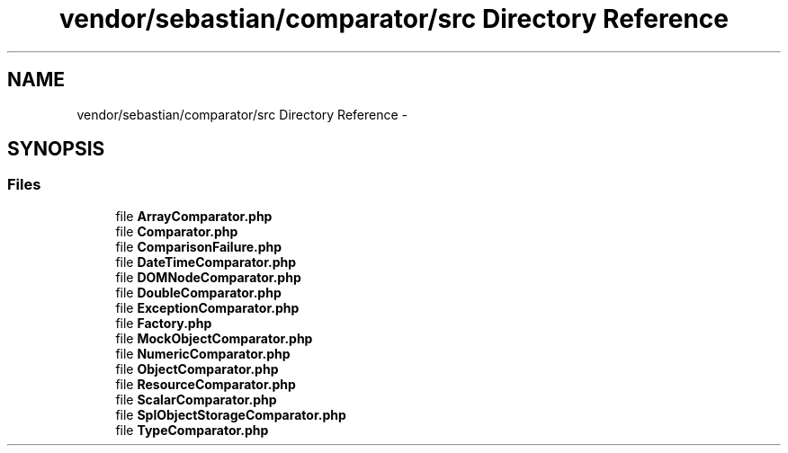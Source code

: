 .TH "vendor/sebastian/comparator/src Directory Reference" 3 "Tue Apr 14 2015" "Version 1.0" "VirtualSCADA" \" -*- nroff -*-
.ad l
.nh
.SH NAME
vendor/sebastian/comparator/src Directory Reference \- 
.SH SYNOPSIS
.br
.PP
.SS "Files"

.in +1c
.ti -1c
.RI "file \fBArrayComparator\&.php\fP"
.br
.ti -1c
.RI "file \fBComparator\&.php\fP"
.br
.ti -1c
.RI "file \fBComparisonFailure\&.php\fP"
.br
.ti -1c
.RI "file \fBDateTimeComparator\&.php\fP"
.br
.ti -1c
.RI "file \fBDOMNodeComparator\&.php\fP"
.br
.ti -1c
.RI "file \fBDoubleComparator\&.php\fP"
.br
.ti -1c
.RI "file \fBExceptionComparator\&.php\fP"
.br
.ti -1c
.RI "file \fBFactory\&.php\fP"
.br
.ti -1c
.RI "file \fBMockObjectComparator\&.php\fP"
.br
.ti -1c
.RI "file \fBNumericComparator\&.php\fP"
.br
.ti -1c
.RI "file \fBObjectComparator\&.php\fP"
.br
.ti -1c
.RI "file \fBResourceComparator\&.php\fP"
.br
.ti -1c
.RI "file \fBScalarComparator\&.php\fP"
.br
.ti -1c
.RI "file \fBSplObjectStorageComparator\&.php\fP"
.br
.ti -1c
.RI "file \fBTypeComparator\&.php\fP"
.br
.in -1c
